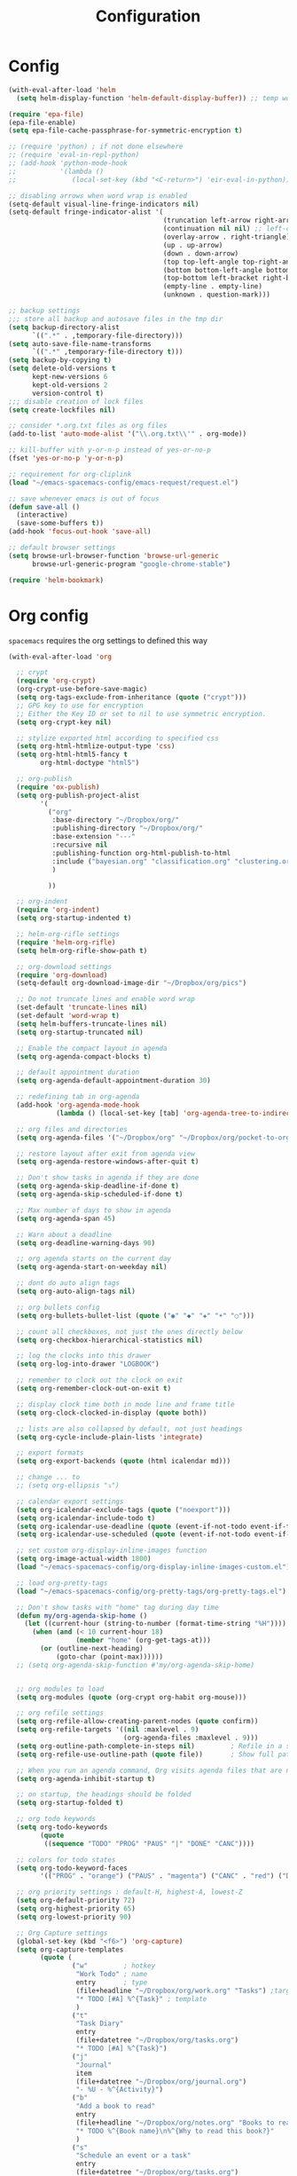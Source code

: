 #+TITLE: Configuration
#+PROPERTY: header-args+ :comments both
#+PROPERTY: header-args+ :mkdirp yes
#+PROPERTY: header-args+ :tangle "my-general-config.el"

* Config
#+BEGIN_SRC emacs-lisp
(with-eval-after-load 'helm
  (setq helm-display-function 'helm-default-display-buffer)) ;; temp work around

(require 'epa-file)
(epa-file-enable)
(setq epa-file-cache-passphrase-for-symmetric-encryption t)

;; (require 'python) ; if not done elsewhere
;; (require 'eval-in-repl-python)
;; (add-hook 'python-mode-hook
;;           '(lambda ()
;;              (local-set-key (kbd "<C-return>") 'eir-eval-in-python)))

;; disabling arrows when word wrap is enabled
(setq-default visual-line-fringe-indicators nil)
(setq-default fringe-indicator-alist '(
                                       (truncation left-arrow right-arrow)
                                       (continuation nil nil) ;; left-curly-arrow
                                       (overlay-arrow . right-triangle)
                                       (up . up-arrow)
                                       (down . down-arrow)
                                       (top top-left-angle top-right-angle)
                                       (bottom bottom-left-angle bottom-right-angle top-right-angle top-left-angle)
                                       (top-bottom left-bracket right-bracket top-right-angle top-left-angle)
                                       (empty-line . empty-line)
                                       (unknown . question-mark)))

;; backup settings
;;; store all backup and autosave files in the tmp dir
(setq backup-directory-alist
      `((".*" . ,temporary-file-directory)))
(setq auto-save-file-name-transforms
      `((".*" ,temporary-file-directory t)))
(setq backup-by-copying t)
(setq delete-old-versions t
      kept-new-versions 6
      kept-old-versions 2
      version-control t)
;;; disable creation of lock files
(setq create-lockfiles nil)

;; consider *.org.txt files as org files
(add-to-list 'auto-mode-alist '("\\.org.txt\\'" . org-mode))

;; kill-buffer with y-or-n-p instead of yes-or-no-p
(fset 'yes-or-no-p 'y-or-n-p)

;; requirement for org-cliplink
(load "~/emacs-spacemacs-config/emacs-request/request.el")

;; save whenever emacs is out of focus
(defun save-all ()
  (interactive)
  (save-some-buffers t))
(add-hook 'focus-out-hook 'save-all)

;; default browser settings
(setq browse-url-browser-function 'browse-url-generic
      browse-url-generic-program "google-chrome-stable")

(require 'helm-bookmark)

#+END_SRC
* Org config
~spacemacs~ requires the org settings to defined this way
#+BEGIN_SRC emacs-lisp
(with-eval-after-load 'org

  ;; crypt
  (require 'org-crypt)
  (org-crypt-use-before-save-magic)
  (setq org-tags-exclude-from-inheritance (quote ("crypt")))
  ;; GPG key to use for encryption
  ;; Either the Key ID or set to nil to use symmetric encryption.
  (setq org-crypt-key nil)

  ;; stylize exported html according to specified css
  (setq org-html-htmlize-output-type 'css)
  (setq org-html-html5-fancy t
        org-html-doctype "html5")

  ;; org-publish
  (require 'ox-publish)
  (setq org-publish-project-alist
        '(
          ("org"
           :base-directory "~/Dropbox/org/"
           :publishing-directory "~/Dropbox/org/"
           :base-extension "---"
           :recursive nil
           :publishing-function org-html-publish-to-html
           :include ("bayesian.org" "classification.org" "clustering.org" "data_science_misc.org" "data_structs_algos.org" "deep_learning.org" "ds_tools.org" "machine_learning_misc.org" "nlp.org" "recommendations.org" "regression.org" "reinforcement-learning.org" "statistics.org" "supervised_learning.org" "time_series.org")
           )

          ))

  ;; org-indent
  (require 'org-indent)
  (setq org-startup-indented t)

  ;; helm-org-rifle settings
  (require 'helm-org-rifle)
  (setq helm-org-rifle-show-path t)

  ;; org-download settings
  (require 'org-download)
  (setq-default org-download-image-dir "~/Dropbox/org/pics")

  ;; Do not truncate lines and enable word wrap
  (set-default 'truncate-lines nil)
  (set-default 'word-wrap t)
  (setq helm-buffers-truncate-lines nil)
  (setq org-startup-truncated nil)

  ;; Enable the compact layout in agenda
  (setq org-agenda-compact-blocks t)

  ;; default appointment duration
  (setq org-agenda-default-appointment-duration 30)

  ;; redefining tab in org-agenda
  (add-hook 'org-agenda-mode-hook
            (lambda () (local-set-key [tab] 'org-agenda-tree-to-indirect-buffer)))

  ;; org files and directories
  (setq org-agenda-files '("~/Dropbox/org" "~/Dropbox/org/pocket-to-org.org.txt" "~/Dropbox/org/zapier-to-org.org.txt"))

  ;; restore layout after exit from agenda view
  (setq org-agenda-restore-windows-after-quit t)

  ;; Don't show tasks in agenda if they are done
  (setq org-agenda-skip-deadline-if-done t)
  (setq org-agenda-skip-scheduled-if-done t)

  ;; Max number of days to show in agenda
  (setq org-agenda-span 45)

  ;; Warn about a deadline
  (setq org-deadline-warning-days 90)

  ;; org agenda starts on the current day
  (setq org-agenda-start-on-weekday nil)

  ;; dont do auto align tags
  (setq org-auto-align-tags nil)

  ;; org bullets config
  (setq org-bullets-bullet-list (quote ("◉" "◆" "✚" "☀" "○")))

  ;; count all checkboxes, not just the ones directly below
  (setq org-checkbox-hierarchical-statistics nil)

  ;; log the clocks into this drawer
  (setq org-log-into-drawer "LOGBOOK")

  ;; remember to clock out the clock on exit
  (setq org-remember-clock-out-on-exit t)

  ;; display clock time both in mode line and frame title
  (setq org-clock-clocked-in-display (quote both))

  ;; lists are also collapsed by default, not just headings
  (setq org-cycle-include-plain-lists 'integrate)

  ;; export formats
  (setq org-export-backends (quote (html icalendar md)))

  ;; change ... to
  ;; (setq org-ellipsis "⤵")

  ;; calendar export settings
  (setq org-icalendar-exclude-tags (quote ("noexport")))
  (setq org-icalendar-include-todo t)
  (setq org-icalendar-use-deadline (quote (event-if-not-todo event-if-todo)))
  (setq org-icalendar-use-scheduled (quote (event-if-not-todo event-if-todo)))

  ;; set custom org-display-inline-images function
  (setq org-image-actual-width 1800)
  (load "~/emacs-spacemacs-config/org-display-inline-images-custom.el")

  ;; load org-pretty-tags
  (load "~/emacs-spacemacs-config/org-pretty-tags/org-pretty-tags.el")

  ;; Don't show tasks with "home" tag during day time
  (defun my/org-agenda-skip-home ()
    (let ((current-hour (string-to-number (format-time-string "%H"))))
      (when (and (< 10 current-hour 18)
                 (member "home" (org-get-tags-at)))
        (or (outline-next-heading)
            (goto-char (point-max))))))
  ;; (setq org-agenda-skip-function #'my/org-agenda-skip-home)


  ;; org modules to load
  (setq org-modules (quote (org-crypt org-habit org-mouse)))

  ;; org refile settings
  (setq org-refile-allow-creating-parent-nodes (quote confirm))
  (setq org-refile-targets '((nil :maxlevel . 9)
                             (org-agenda-files :maxlevel . 9)))
  (setq org-outline-path-complete-in-steps nil)         ; Refile in a single go
  (setq org-refile-use-outline-path (quote file))       ; Show full paths for refiling

  ;; When you run an agenda command, Org visits agenda files that are not yet visited. When finding a file for the first time, Org checks the startup options and apply them to the buffer: those options are either globally set through the org-startup-* variables or on a per-file basis through the #+STARTUP keyword. Especially, Org will honor the startup visibility status, as set by org-startup-folded or #+STARTUP: folded. This may slow down the operation of visiting a file very much, and the process of selecting agenda entries consequently. To prevent agenda commands to honor startup options when visiting an agenda file for the first time, do this
  (setq org-agenda-inhibit-startup t)

  ;; on startup, the headings should be folded
  (setq org-startup-folded t)

  ;; org todo keywords
  (setq org-todo-keywords
        (quote
         ((sequence "TODO" "PROG" "PAUS" "|" "DONE" "CANC"))))

  ;; colors for todo states
  (setq org-todo-keyword-faces
        '(("PROG" . "orange") ("PAUS" . "magenta") ("CANC" . "red") ("DONE" . "green")))

  ;; org priority settings : default-H, highest-A, lowest-Z
  (setq org-default-priority 72)
  (setq org-highest-priority 65)
  (setq org-lowest-priority 90)

  ;; Org Capture settings
  (global-set-key (kbd "<f6>") 'org-capture)
  (setq org-capture-templates
        (quote (
                ("w"         ; hotkey
                 "Work Todo" ; name
                 entry       ; type
                 (file+headline "~/Dropbox/org/work.org" "Tasks") ;target
                 "* TODO [#A] %^{Task}" ; template
                 )
                ("t"
                 "Task Diary"
                 entry
                 (file+datetree "~/Dropbox/org/tasks.org")
                 "* TODO [#A] %^{Task}")
                ("j"
                 "Journal"
                 item
                 (file+datetree "~/Dropbox/org/journal.org")
                 "- %U - %^{Activity}")
                ("b"
                 "Add a book to read"
                 entry
                 (file+headline "~/Dropbox/org/notes.org" "Books to read")
                 "* TODO %^{Book name}\n%^{Why to read this book?}"
                 )
                ("s"
                 "Schedule an event or a task"
                 entry
                 (file+datetree "~/Dropbox/org/tasks.org")
                 "* %^{Event or Task}\nSCHEDULED: %^t"
                 )
                )))

  ;; sorting strategy for org agenda
  (setq org-agenda-sorting-strategy
        (quote
         ((agenda priority-down alpha-up)
          (todo priority-down alpha-up)
          (tags priority-down alpha-up))))

  ;; text format for org agenda
  (setq org-agenda-prefix-format
        (quote
         ((agenda . "%s %?-12t %e ")
          (timeline . "  %s")
          (todo . " %i %e ")
          (tags . " %i %e ")
          (search . " %i %e "))))

  ;; default format for columns view
  (setq org-columns-default-format
        "%75ITEM %TODO %PRIORITY %SCHEDULED %DEADLINE %CLOSED %ALLTAGS")

  ;; from http://emacs.stackexchange.com/questions/26351/custom-sorting-for-agenda
  ;; being used in a org agenda custom command below
  (defun cmp-date-property (prop)
    "Compare two `org-mode' agenda entries, `A' and `B', by some date property. If a is before b, return -1. If a is after b, return 1. If they are equal return t."
    (lexical-let ((prop prop))
      #'(lambda (a b)

          (let* ((a-pos (get-text-property 0 'org-marker a))
                 (b-pos (get-text-property 0 'org-marker b))
                 (a-date (or (org-entry-get a-pos prop)
                             (format "<%s>" (org-read-date t nil "now"))))
                 (b-date (or (org-entry-get b-pos prop)
                             (format "<%s>" (org-read-date t nil "now"))))
                 (cmp (compare-strings a-date nil nil b-date nil nil))
                 )
            (if (eq cmp t) nil (signum cmp))
            ))))

  ;; from http://emacs.stackexchange.com/questions/18710/display-count-of-tasks-in-agenda-instead-of-tasks-based-on-tag
  (load "~/emacs-spacemacs-config/org-agenda-count.el")

(defun remove-priority (str)
  (replace-regexp-in-string "\\[#[^\\[]*\\] " "" str))

(defun extract-link-text (str)
  (replace-regexp-in-string "\\[\\[\\([^][]+\\)\\]\\(\\[\\([^][]+\\)\\]\\)?\\]" "\\3" str))

(defun org-cmp-alpha-2 (a b)
  "Compare the headlines, alphabetically. (after extract link texts if any links present)"
  (let* ((pla (text-property-any 0 (length a) 'org-heading t a))
   (plb (text-property-any 0 (length b) 'org-heading t b))
   (ta (and pla (substring a pla)))
   (tb (and plb (substring b plb)))
   (case-fold-search nil))
    (when pla
      (when (string-match (concat "\\`[ \t]*" (or (get-text-property 0 'org-todo-regexp a) "")
          "\\([ \t]*\\[[a-zA-Z0-9]\\]\\)? *") ta)
  (setq ta (substring ta (match-end 0))))
      (setq ta (downcase ta)))
    (when plb
      (when (string-match (concat "\\`[ \t]*" (or (get-text-property 0 'org-todo-regexp b) "")
          "\\([ \t]*\\[[a-zA-Z0-9]\\]\\)? *") tb)
  (setq tb (substring tb (match-end 0))))
      (setq tb (downcase tb)))
    (setq ta (extract-link-text ta))
    (setq tb (extract-link-text tb))
    (cond ((not (or ta tb)) nil)
    ((not ta) +1)
    ((not tb) -1)
    ((string-lessp ta tb) -1)
    ((string-lessp tb ta) +1))))

  (setq org-agenda-custom-commands
        (quote
         (
          ("Q" "Closed Tasks"
           ((tags "CLOSED>=\"<-4w>\"" (
                                       (org-agenda-cmp-user-defined (cmp-date-property "CLOSED"))
                                       (org-agenda-sorting-strategy '(user-defined-down))
                                       (org-agenda-overriding-header (format "Tasks done in the last week (%s)" (org-agenda-count "CLOSED")))
                                       )))
           nil)
          ("H" "Z Tasks"
           ((tags-todo "+PRIORITY=\"Z\""
                       ((org-agenda-overriding-header (format "Z Tasks (%s)" (org-agenda-count ""))))))
           nil)
          ("W" "Work ToDos"
           ((tags-todo "+work"
                       ((org-agenda-overriding-header (format "Work Tasks (%s)" (org-agenda-count "")))
                        (org-agenda-hide-tags-regexp "work")
                        )))
           nil)
          ("E" "Non-Work ToDos"
           ((tags-todo "-work" (
                               (org-agenda-overriding-header (format "Non-Work Tasks (%s)" (org-agenda-count "")))
                                       (org-agenda-cmp-user-defined 'org-cmp-alpha-2)
                                       (org-agenda-sorting-strategy '(user-defined-up))
                        )))
           nil)
          )))

  ;; Collapse everything except current tab.
  (defun org-show-current-heading-tidily ()
    (interactive)
    "Show next entry, keeping other entries closed."
    (if (save-excursion (end-of-line) (outline-invisible-p))
        (progn (org-show-entry) (show-children))
      (outline-back-to-heading)
      (unless (and (bolp) (org-on-heading-p))
        (org-up-heading-safe)
        (hide-subtree)
        (error "Boundary reached"))
      (org-overview)
      (org-reveal t)
      (org-show-entry)
      (show-children)))

  ;; Place tags close to the right-hand side of the window
  (add-hook 'org-finalize-agenda-hook 'place-agenda-tags)
  (defun place-agenda-tags ()
    "Put the agenda tags by the right border of the agenda window."
    (setq org-agenda-tags-column (- 4 (window-width)))
    (org-agenda-align-tags))

  ;; any items below the headings with these tags dont inherit that tag
  (setq org-tags-exclude-from-inheritance (quote ("PROJECT" "crypt")))

  ;; by default, agenda will reorganize buffers
  (setq org-agenda-window-setup 'reorganize-frame)

  ;; By default, Org maintains only a single agenda buffer and rebuilds it each time you change the view, to make sure everything is always up to date. If you often switch between agenda views and the build time bothers you, you can turn on sticky agenda buffers or make this the default by customizing the variable org-agenda-sticky. With sticky agendas, the agenda dispatcher will not recreate agenda views from scratch, it will only switch to the selected one, and you need to update the agenda by hand with r or g when needed. You can toggle sticky agenda view any time with org-toggle-sticky-agenda.
  (setq org-agenda-sticky nil)

  ;; org config ends
  )
#+END_SRC

* Remaining
#+BEGIN_SRC emacs-lisp
;; load any changes from disk
(setq global-auto-revert-mode t)

;; commands and settings for dashboard
(defun refresh-dashboard ()
  "Run some commands in sequence."
  (interactive)
  ;; (message "%s" "i started")
  ;; (message nil)
  (cl-loop repeat 3 do (execute-kbd-macro (kbd "r")) (other-window 1))
  ;; (message "%s" "i ran")
  ;; (message nil)
  )
(defun org-dashboard ()
  "Dashboard-like setting in org"
  (interactive)
  (setq org-agenda-sticky t)
  (setq org-agenda-window-setup 'current-window)
  (setq-default mode-line-format nil)
  (split-window-right)
  ;; (split-window-below)
  ;; (org-agenda nil "W")
  ;; (other-window 1)
  (org-agenda nil "E")
  (other-window 1)
  (split-window-below)
  (org-agenda nil "a")
  (other-window 1)
  (org-agenda nil "Q")
  ;; (other-window 1)
  ;; (shrink-window-if-larger-than-buffer)
  ;; (other-window 2)
  ;; (shrink-window-horizontally 10)
  ;; (other-window 1)
  ;; (shrink-window 15)
  ;; (other-window 1)
  (run-with-timer 0 (* 5 60) 'refresh-dashboard)
  )
(global-set-key (kbd "<f7>") 'org-dashboard)

;; close dashboard
(require 'cl)
(defun bk-kill-buffers (regexp)
  "Kill buffers matching REGEXP without asking for confirmation."
  (interactive "sKill buffers matching this regular expression: ")
  (flet ((kill-buffer-ask (buffer) (kill-buffer buffer)))
    (kill-matching-buffers regexp)))
(defun close-dashboard ()
  "Dashboard-like setting in org"
  (interactive)
  (cancel-function-timers 'refresh-dashboard)
  (bk-kill-buffers ".*Org.*Agenda.*")
  (delete-other-windows)
  )

;; default file to open
(find-file "~/Dropbox/org/main.org")
#+END_SRC

* Finalization
In the end, satisfy the Spacemacs loading mechanism.

#+BEGIN_SRC emacs-lisp
(provide 'my-general-config)
#+END_SRC


